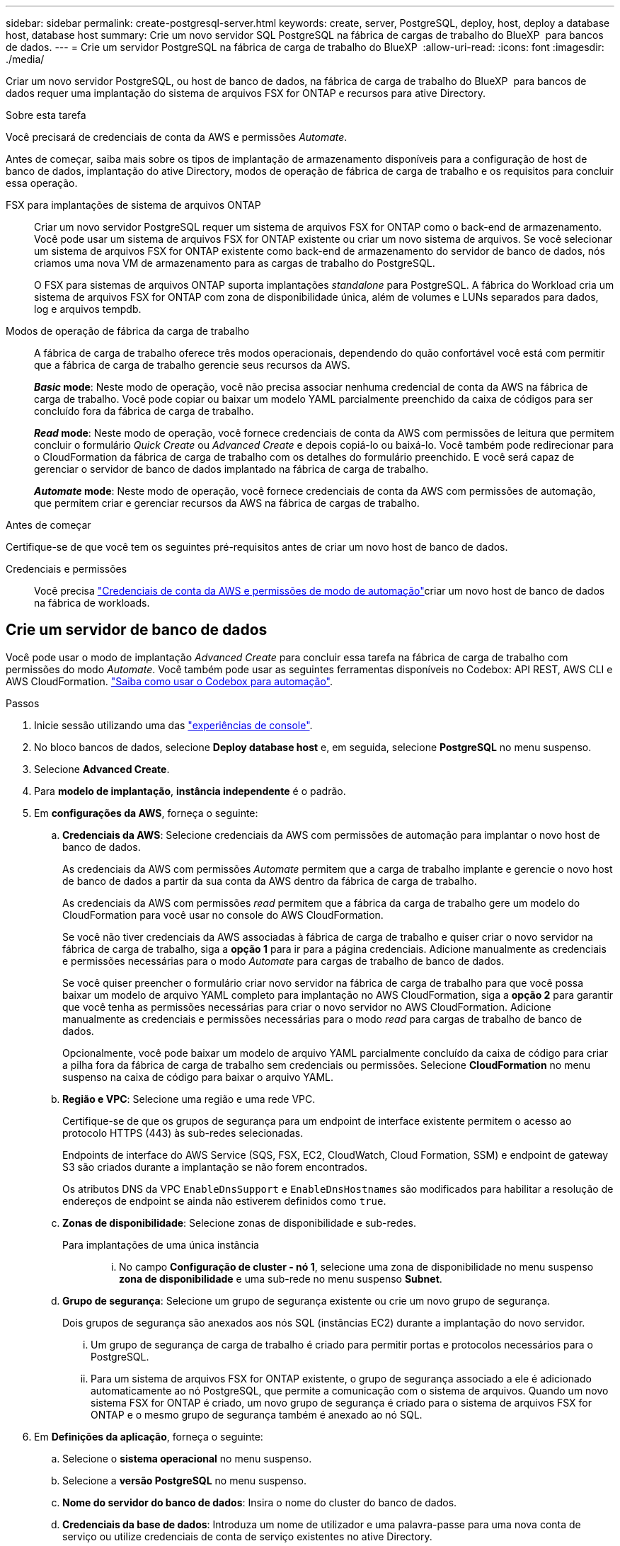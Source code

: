 ---
sidebar: sidebar 
permalink: create-postgresql-server.html 
keywords: create, server, PostgreSQL, deploy, host, deploy a database host, database host 
summary: Crie um novo servidor SQL PostgreSQL na fábrica de cargas de trabalho do BlueXP  para bancos de dados. 
---
= Crie um servidor PostgreSQL na fábrica de carga de trabalho do BlueXP 
:allow-uri-read: 
:icons: font
:imagesdir: ./media/


[role="lead"]
Criar um novo servidor PostgreSQL, ou host de banco de dados, na fábrica de carga de trabalho do BlueXP  para bancos de dados requer uma implantação do sistema de arquivos FSX for ONTAP e recursos para ative Directory.

.Sobre esta tarefa
Você precisará de credenciais de conta da AWS e permissões _Automate_.

Antes de começar, saiba mais sobre os tipos de implantação de armazenamento disponíveis para a configuração de host de banco de dados, implantação do ative Directory, modos de operação de fábrica de carga de trabalho e os requisitos para concluir essa operação.

FSX para implantações de sistema de arquivos ONTAP:: Criar um novo servidor PostgreSQL requer um sistema de arquivos FSX for ONTAP como o back-end de armazenamento. Você pode usar um sistema de arquivos FSX for ONTAP existente ou criar um novo sistema de arquivos. Se você selecionar um sistema de arquivos FSX for ONTAP existente como back-end de armazenamento do servidor de banco de dados, nós criamos uma nova VM de armazenamento para as cargas de trabalho do PostgreSQL.
+
--
O FSX para sistemas de arquivos ONTAP suporta implantações _standalone_ para PostgreSQL. A fábrica do Workload cria um sistema de arquivos FSX for ONTAP com zona de disponibilidade única, além de volumes e LUNs separados para dados, log e arquivos tempdb.

--
Modos de operação de fábrica da carga de trabalho:: A fábrica de carga de trabalho oferece três modos operacionais, dependendo do quão confortável você está com permitir que a fábrica de carga de trabalho gerencie seus recursos da AWS.
+
--
*_Basic_ mode*: Neste modo de operação, você não precisa associar nenhuma credencial de conta da AWS na fábrica de carga de trabalho. Você pode copiar ou baixar um modelo YAML parcialmente preenchido da caixa de códigos para ser concluído fora da fábrica de carga de trabalho.

*_Read_ mode*: Neste modo de operação, você fornece credenciais de conta da AWS com permissões de leitura que permitem concluir o formulário _Quick Create_ ou _Advanced Create_ e depois copiá-lo ou baixá-lo. Você também pode redirecionar para o CloudFormation da fábrica de carga de trabalho com os detalhes do formulário preenchido. E você será capaz de gerenciar o servidor de banco de dados implantado na fábrica de carga de trabalho.

*_Automate_ mode*: Neste modo de operação, você fornece credenciais de conta da AWS com permissões de automação, que permitem criar e gerenciar recursos da AWS na fábrica de cargas de trabalho.

--


.Antes de começar
Certifique-se de que você tem os seguintes pré-requisitos antes de criar um novo host de banco de dados.

Credenciais e permissões:: Você precisa link:https://docs.netapp.com/us-en/workload-setup-admin/add-credentials.html["Credenciais de conta da AWS e permissões de modo de automação"^]criar um novo host de banco de dados na fábrica de workloads.




== Crie um servidor de banco de dados

Você pode usar o modo de implantação _Advanced Create_ para concluir essa tarefa na fábrica de carga de trabalho com permissões do modo _Automate_. Você também pode usar as seguintes ferramentas disponíveis no Codebox: API REST, AWS CLI e AWS CloudFormation. link:https://docs.netapp.com/us-en/workload-setup-admin/use-codebox.html#how-to-use-codebox["Saiba como usar o Codebox para automação"^].

.Passos
. Inicie sessão utilizando uma das link:https://docs.netapp.com/us-en/workload-setup-admin/console-experiences.html["experiências de console"^].
. No bloco bancos de dados, selecione *Deploy database host* e, em seguida, selecione *PostgreSQL* no menu suspenso.
. Selecione *Advanced Create*.
. Para *modelo de implantação*, *instância independente* é o padrão.
. Em *configurações da AWS*, forneça o seguinte:
+
.. *Credenciais da AWS*: Selecione credenciais da AWS com permissões de automação para implantar o novo host de banco de dados.
+
As credenciais da AWS com permissões _Automate_ permitem que a carga de trabalho implante e gerencie o novo host de banco de dados a partir da sua conta da AWS dentro da fábrica de carga de trabalho.

+
As credenciais da AWS com permissões _read_ permitem que a fábrica da carga de trabalho gere um modelo do CloudFormation para você usar no console do AWS CloudFormation.

+
Se você não tiver credenciais da AWS associadas à fábrica de carga de trabalho e quiser criar o novo servidor na fábrica de carga de trabalho, siga a *opção 1* para ir para a página credenciais. Adicione manualmente as credenciais e permissões necessárias para o modo _Automate_ para cargas de trabalho de banco de dados.

+
Se você quiser preencher o formulário criar novo servidor na fábrica de carga de trabalho para que você possa baixar um modelo de arquivo YAML completo para implantação no AWS CloudFormation, siga a *opção 2* para garantir que você tenha as permissões necessárias para criar o novo servidor no AWS CloudFormation. Adicione manualmente as credenciais e permissões necessárias para o modo _read_ para cargas de trabalho de banco de dados.

+
Opcionalmente, você pode baixar um modelo de arquivo YAML parcialmente concluído da caixa de código para criar a pilha fora da fábrica de carga de trabalho sem credenciais ou permissões. Selecione *CloudFormation* no menu suspenso na caixa de código para baixar o arquivo YAML.

.. *Região e VPC*: Selecione uma região e uma rede VPC.
+
Certifique-se de que os grupos de segurança para um endpoint de interface existente permitem o acesso ao protocolo HTTPS (443) às sub-redes selecionadas.

+
Endpoints de interface do AWS Service (SQS, FSX, EC2, CloudWatch, Cloud Formation, SSM) e endpoint de gateway S3 são criados durante a implantação se não forem encontrados.

+
Os atributos DNS da VPC `EnableDnsSupport` e `EnableDnsHostnames` são modificados para habilitar a resolução de endereços de endpoint se ainda não estiverem definidos como `true`.

.. *Zonas de disponibilidade*: Selecione zonas de disponibilidade e sub-redes.
+
Para implantações de uma única instância::
+
--
... No campo *Configuração de cluster - nó 1*, selecione uma zona de disponibilidade no menu suspenso *zona de disponibilidade* e uma sub-rede no menu suspenso *Subnet*.


--


.. *Grupo de segurança*: Selecione um grupo de segurança existente ou crie um novo grupo de segurança.
+
Dois grupos de segurança são anexados aos nós SQL (instâncias EC2) durante a implantação do novo servidor.

+
... Um grupo de segurança de carga de trabalho é criado para permitir portas e protocolos necessários para o PostgreSQL.
... Para um sistema de arquivos FSX for ONTAP existente, o grupo de segurança associado a ele é adicionado automaticamente ao nó PostgreSQL, que permite a comunicação com o sistema de arquivos. Quando um novo sistema FSX for ONTAP é criado, um novo grupo de segurança é criado para o sistema de arquivos FSX for ONTAP e o mesmo grupo de segurança também é anexado ao nó SQL.




. Em *Definições da aplicação*, forneça o seguinte:
+
.. Selecione o *sistema operacional* no menu suspenso.
.. Selecione a *versão PostgreSQL* no menu suspenso.
.. *Nome do servidor do banco de dados*: Insira o nome do cluster do banco de dados.
.. *Credenciais da base de dados*: Introduza um nome de utilizador e uma palavra-passe para uma nova conta de serviço ou utilize credenciais de conta de serviço existentes no ative Directory.


. Em *conetividade*, selecione um par de chaves para se conetar com segurança à sua instância.
. Em *Configurações de infra-estrutura*, forneça o seguinte:
+
.. *Tipo de instância de banco de dados*: Selecione o tipo de instância de banco de dados no menu suspenso.
.. *FSX para sistema ONTAP*: Crie um novo sistema de arquivos FSX for ONTAP ou use um sistema de arquivos FSX for ONTAP existente.
+
... *Criar novo FSX para ONTAP*: Insira o nome de usuário e a senha.
+
Um novo sistema de arquivos FSX for ONTAP pode adicionar 30 minutos ou mais de tempo de instalação.

... *Selecione um FSX for ONTAP* existente: Selecione o nome FSX for ONTAP no menu suspenso e insira um nome de usuário e senha para o sistema de arquivos.
+
Para sistemas de arquivos FSX para ONTAP existentes, verifique o seguinte:

+
**** O grupo de roteamento anexado ao FSX for ONTAP permite que as rotas para as sub-redes sejam usadas para implantação.
**** O grupo de segurança permite o tráfego das sub-redes usadas para implantação, especificamente as portas TCP HTTPS (443) e iSCSI (3260).




.. *Política de instantâneos*: Ativada por padrão. Os snapshots são feitos diariamente e têm um período de retenção de 7 dias.
+
Os snapshots são atribuídos a volumes criados para cargas de trabalho PostgreSQL.

.. *Tamanho da unidade de dados*: Insira a capacidade da unidade de dados e selecione a unidade de capacidade.
.. *IOPS provisionados*: Selecione *Automático* ou *aprovisionado pelo usuário*. Se você selecionar *User-provisioned*, digite o valor IOPS.
.. *Capacidade de throughput*: Selecione a capacidade de throughput no menu suspenso.
+
Em certas regiões, você pode selecionar capacidade de taxa de transferência de 4 Gbps. Para provisionar 4 Gbps de capacidade de taxa de transferência, o sistema de arquivos FSX for ONTAP deve ser configurado com um mínimo de 5.120 GiB de capacidade de armazenamento SSD e 160.000 IOPS SSD.

.. *Criptografia*: Selecione uma chave da sua conta ou uma chave de outra conta. Você deve inserir a chave de criptografia ARN de outra conta.
+
As chaves de criptografia personalizadas do FSX for ONTAP não são listadas com base na aplicabilidade do serviço. Selecione uma chave de criptografia FSX apropriada. As chaves de criptografia não FSX causarão falha na criação do servidor.

+
As chaves gerenciadas pela AWS são filtradas com base na aplicabilidade do serviço.

.. *Tags*: Opcionalmente, você pode adicionar até 40 tags.
.. *Simple Notification Service*: Opcionalmente, você pode ativar o Simple Notification Service (SNS) para esta configuração selecionando um tópico SNS para o Microsoft SQL Server no menu suspenso.
+
... Ative o Serviço de notificação simples.
... Selecione um ARN no menu pendente.


.. *Monitoramento do CloudWatch*: Opcionalmente, você pode ativar o monitoramento do CloudWatch.
+
Recomendamos ativar o CloudWatch para depuração em caso de falha. Os eventos que aparecem no console do AWS CloudFormation são de alto nível e não especificam a causa raiz. Todos os logs detalhados são salvos na `C:\cfn\logs` pasta nas instâncias EC2.

+
No CloudWatch, um grupo de log é criado com o nome da pilha. Um fluxo de log para cada nó de validação e nó SQL aparece sob o grupo de log. O CloudWatch mostra o progresso do script e fornece informações para ajudá-lo a entender se e quando a implantação falhar.

.. *Reversão de recursos*: Este recurso não é suportado no momento.


. Resumo
+
.. *Custo estimado*: Fornece uma estimativa das cobranças que você pode incorrer se você implantou os recursos mostrados.


. Clique em *Create* para implantar o novo host de banco de dados.
+
Alternativamente, você pode salvar a configuração.



.O que vem a seguir
Você pode configurar manualmente usuários, acesso remoto e bancos de dados no servidor PostgreSQL implantado.
